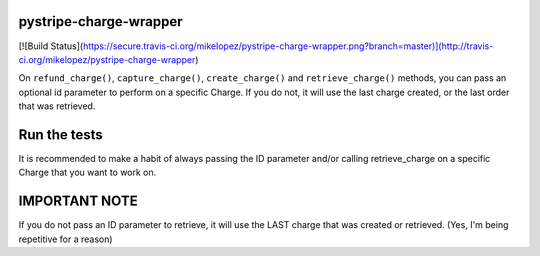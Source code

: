 pystripe-charge-wrapper
------------------------------


[![Build Status](https://secure.travis-ci.org/mikelopez/pystripe-charge-wrapper.png?branch=master)](http://travis-ci.org/mikelopez/pystripe-charge-wrapper)



On ``refund_charge()``, ``capture_charge()``, ``create_charge()`` and ``retrieve_charge()`` methods, you can pass an optional id parameter to perform on a specific Charge. If you do not, it will use the last charge created, or the last order that was retrieved.

Run the tests
-------------



It is recommended to make a habit of always passing the ID parameter and/or calling retrieve_charge on a specific Charge that you want to work on.


IMPORTANT NOTE
---------------
If you do not pass an ID parameter to retrieve, it will use the LAST charge that was created or retrieved. (Yes, I'm being repetitive for a reason)


